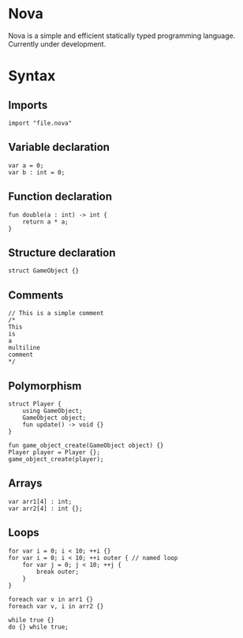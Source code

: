 #+STARTUP: overview 
#+PROPERTY: header-args :comments yes :results silent
#+OPTIONS: \n:t
* Nova
Nova is a simple and efficient statically typed programming language. Currently under development.
* Syntax
** Imports
#+BEGIN_SRC
import "file.nova"
#+END_SRC
** Variable declaration
#+BEGIN_SRC
var a = 0;
var b : int = 0;
#+END_SRC
** Function declaration
#+BEGIN_SRC
fun double(a : int) -> int {
	return a * a;
}
#+END_SRC
** Structure declaration
#+BEGIN_SRC
struct GameObject {}
#+END_SRC
** Comments
#+BEGIN_SRC
// This is a simple comment
/* 
This 
is 
a 
multiline 
comment 
*/
#+END_SRC
** Polymorphism
#+BEGIN_SRC
struct Player {
	using GameObject;
	GameObject object;
	fun update() -> void {}
}

fun game_object_create(GameObject object) {}
Player player = Player {};
game_object_create(player);
#+END_SRC
** Arrays
#+BEGIN_SRC
var arr1[4] : int;
var arr2[4] : int {};
#+END_SRC
** Loops
#+BEGIN_SRC
for var i = 0; i < 10; ++i {}
for var i = 0; i < 10; ++i outer { // named loop
	for var j = 0; j < 10; ++j {
		break outer;
	}
}

foreach var v in arr1 {}
foreach var v, i in arr2 {}

while true {}
do {} while true;
#+END_SRC
